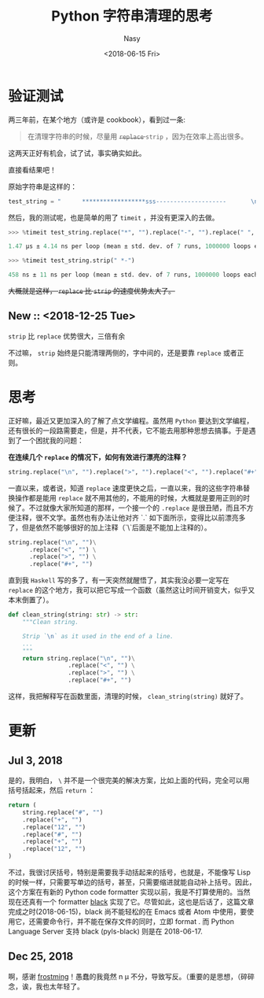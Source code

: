 #+TITLE: Python 字符串清理的思考
#+DATE: <2018-06-15 Fri>
#+AUTHOR: Nasy
#+TAGS: 花, flower, hana, 随笔, essay, python
#+CATEGORIES: Flower, Eassy
#+SUMMARY: 字符串清理 <code>replace</code> or <code>strip</code> 速度验证以及思考。
#+COMMENT: Python 感想 001
#+HREF: python-impression-001

* 验证测试
两三年前，在某个地方（或许是 cookbook），看到过一条:

#+BEGIN_QUOTE
  在清理字符串的时候，尽量用 @@html: <del> @@ ~replace~ @@html: </del> @@ ~strip~ ，因为在效率上高出很多。
#+END_QUOTE

这两天正好有机会，试了试，事实确实如此。

直接看结果吧！

原始字符串是这样的：

#+BEGIN_SRC python
  test_string = "      ******************sss--------------------       \n"
#+END_SRC

然后，我的测试呢，也是简单的用了 ~timeit~ ，并没有更深入的去做。

#+BEGIN_SRC python
  >>> %timeit test_string.replace("*", "").replace("-", "").replace(" ", "").replace("\n", "")

  1.47 µs ± 4.14 ns per loop (mean ± std. dev. of 7 runs, 1000000 loops each)

  >>> %timeit test_string.strip(" *-")

  458 ns ± 11 ns per loop (mean ± std. dev. of 7 runs, 1000000 loops each)
#+END_SRC

#+html: <del>
大概就是这样， ~replace~ 比 ~strip~ 的速度优势太大了。
#+html: </del>

** New :: <2018-12-25 Tue>

~strip~ 比 ~replace~ 优势很大，三倍有余

不过嘛， ~strip~ 始终是只能清理两侧的，字中间的，还是要靠 ~replace~ 或者正则。

* 思考

正好嘛，最近又更加深入的了解了点文学编程。虽然用 ~Python~ 要达到文学编程，还有很长的一段路需要走，但是，并不代表，它不能去用那种思想去搞事。于是遇到了一个困扰我的问题：

*在连续几个 ~replace~ 的情况下，如何有效进行漂亮的注释？*

#+BEGIN_SRC python
  string.replace("\n", "").replace(">", "").replace("<", "").replace("#+", "")
#+END_SRC

一直以来，或者说，知道 ~replace~ 速度更快之后，一直以来，我的这些字符串替换操作都是能用 ~replace~ 就不用其他的，不能用的时候，大概就是要用正则的时候了。不过就像大家所知道的那样，一个接一个的 ~.replace~ 是很丑陋，而且不方便注释，很不文学。虽然也有办法让他对齐 `.` 如下面所示，变得比以前漂亮多了，但是依然不能够很好的加上注释（`\`后面是不能加上注释的）。

#+BEGIN_SRC python
  string.replace("\n", "")\
        .replace("<", "") \
        .replace(">", "") \
        .replace("#+", "")
#+END_SRC

直到我 ~Haskell~ 写的多了，有一天突然就醒悟了，其实我没必要一定写在 ~replace~ 的这个地方，我可以把它写成一个函数（虽然这让时间开销变大，似乎又本末倒置了）。

#+BEGIN_SRC python
  def clean_string(string: str) -> str:
      """Clean string.

      Strip `\n` as it used in the end of a line.
      ...
      """
      return string.replace("\n", "")\
                   .replace("<", "") \
                   .replace(">", "") \
                   .replace("#+", "")
#+END_SRC

这样，我把解释写在函数里面，清理的时候， ~clean_string(string)~ 就好了。

* 更新

** Jul 3, 2018

是的，我明白， ~\~ 并不是一个很完美的解决方案，比如上面的代码，完全可以用括号括起来，然后 ~return~ ：

#+BEGIN_SRC python
  return (
      string.replace("#", "")
      .replace("+", "")
      .replace("12", "")
      .replace("#", "")
      .replace("+", "")
      .replace("12", "")
  )
#+END_SRC

不过，我很讨厌括号，特别是需要我手动括起来的括号，也就是，不能像写 Lisp 的时候一样，只需要写单边的括号，甚至，只需要缩进就能自动补上括号。因此，这个方案在有新的 Python code formatter 实现以前，我是不打算使用的。当然现在还真有一个 formatter [[https://github.com/ambv/black][black]] 实现了它。尽管如此，这也是后话了，这篇文章完成之时(2018-06-15)，black 尚不能轻松的在 Emacs 或者 Atom 中使用，要使用它，还需要命令行，并不能在保存文件的同时，立即 format . 而 Python Language Server 支持 black (pyls-black) 则是在 2018-06-17.

** Dec 25, 2018

啊，感谢 [[https://github.com/frostming][frostming]]！愚蠢的我竟然 n \mu 不分，导致写反。（重要的是思想，（碎碎念，诶，我也太年轻了。
